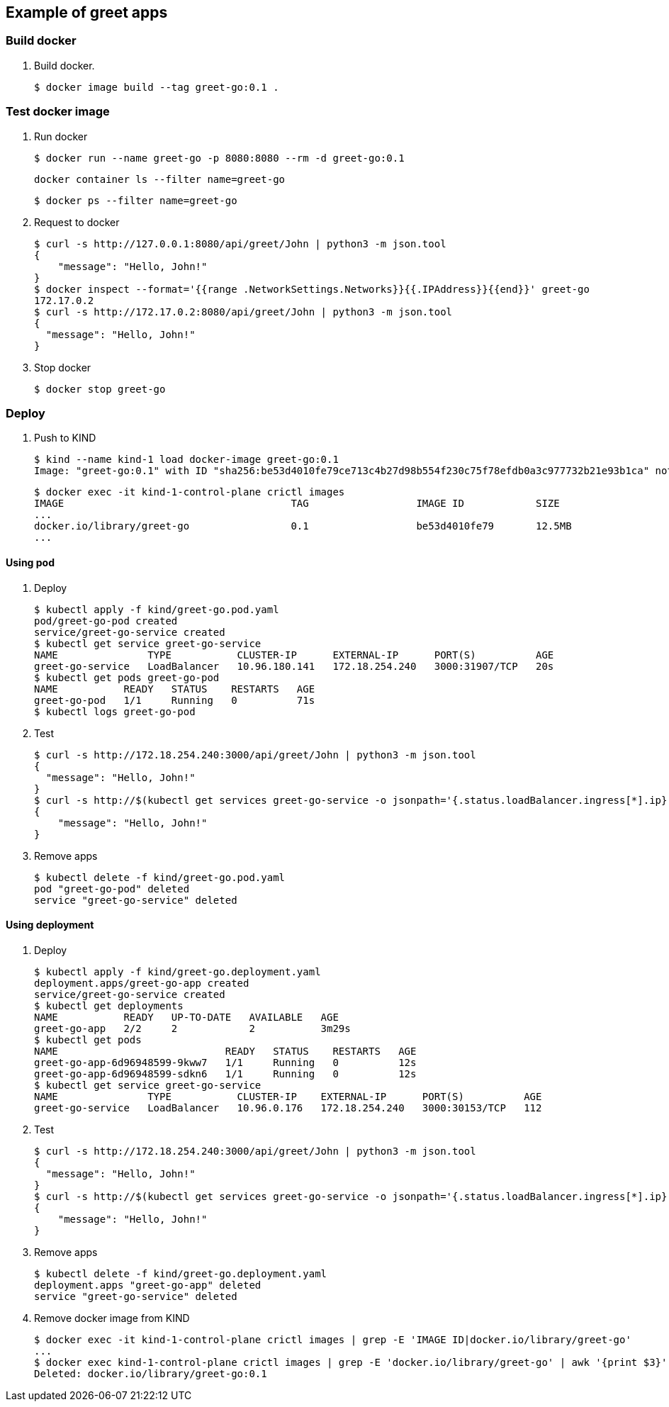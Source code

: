 == Example of greet apps

=== Build docker

. Build docker.
+
----
$ docker image build --tag greet-go:0.1 .
----

=== Test docker image

. Run docker
+
[source,console]
----
$ docker run --name greet-go -p 8080:8080 --rm -d greet-go:0.1
----
+
[source,shell]
----
docker container ls --filter name=greet-go
----
+
[source,console]
----
$ docker ps --filter name=greet-go
----

. Request to docker
+
[source,console]
----
$ curl -s http://127.0.0.1:8080/api/greet/John | python3 -m json.tool
{
    "message": "Hello, John!"
}
$ docker inspect --format='{{range .NetworkSettings.Networks}}{{.IPAddress}}{{end}}' greet-go
172.17.0.2
$ curl -s http://172.17.0.2:8080/api/greet/John | python3 -m json.tool
{
  "message": "Hello, John!"
}
----

. Stop docker
+
[source,console]
----
$ docker stop greet-go
----

=== Deploy

. Push to KIND
+
[source,console]
----
$ kind --name kind-1 load docker-image greet-go:0.1
Image: "greet-go:0.1" with ID "sha256:be53d4010fe79ce713c4b27d98b554f230c75f78efdb0a3c977732b21e93b1ca" not yet present on node "kind-1-control-plane", loading...
----
+
[source,console]
----
$ docker exec -it kind-1-control-plane crictl images
IMAGE                                      TAG                  IMAGE ID            SIZE
...
docker.io/library/greet-go                 0.1                  be53d4010fe79       12.5MB
...
----

==== Using pod

. Deploy
+
[source,console]
----
$ kubectl apply -f kind/greet-go.pod.yaml
pod/greet-go-pod created
service/greet-go-service created
$ kubectl get service greet-go-service
NAME               TYPE           CLUSTER-IP      EXTERNAL-IP      PORT(S)          AGE
greet-go-service   LoadBalancer   10.96.180.141   172.18.254.240   3000:31907/TCP   20s
$ kubectl get pods greet-go-pod
NAME           READY   STATUS    RESTARTS   AGE
greet-go-pod   1/1     Running   0          71s
$ kubectl logs greet-go-pod
----

. Test
+
[source,console]
----
$ curl -s http://172.18.254.240:3000/api/greet/John | python3 -m json.tool
{
  "message": "Hello, John!"
}
$ curl -s http://$(kubectl get services greet-go-service -o jsonpath='{.status.loadBalancer.ingress[*].ip}'):$(kubectl get services greet-go-service -o jsonpath='{.spec.ports[0].port}')/api/greet/John --header "Content-Type: application/json" | python3 -m json.tool
{
    "message": "Hello, John!"
}
----

. Remove apps
+
[source,console]
----
$ kubectl delete -f kind/greet-go.pod.yaml
pod "greet-go-pod" deleted
service "greet-go-service" deleted
----

==== Using deployment

. Deploy
+
[source,console]
----
$ kubectl apply -f kind/greet-go.deployment.yaml
deployment.apps/greet-go-app created
service/greet-go-service created
$ kubectl get deployments
NAME           READY   UP-TO-DATE   AVAILABLE   AGE
greet-go-app   2/2     2            2           3m29s
$ kubectl get pods
NAME                            READY   STATUS    RESTARTS   AGE
greet-go-app-6d96948599-9kww7   1/1     Running   0          12s
greet-go-app-6d96948599-sdkn6   1/1     Running   0          12s
$ kubectl get service greet-go-service
NAME               TYPE           CLUSTER-IP    EXTERNAL-IP      PORT(S)          AGE
greet-go-service   LoadBalancer   10.96.0.176   172.18.254.240   3000:30153/TCP   112
----

. Test
+
[source,console]
----
$ curl -s http://172.18.254.240:3000/api/greet/John | python3 -m json.tool
{
  "message": "Hello, John!"
}
$ curl -s http://$(kubectl get services greet-go-service -o jsonpath='{.status.loadBalancer.ingress[*].ip}'):$(kubectl get services greet-go-service -o jsonpath='{.spec.ports[0].port}')/api/greet/John --header "Content-Type: application/json" | python3 -m json.tool
{
    "message": "Hello, John!"
}
----

. Remove apps
+
[source,console]
----
$ kubectl delete -f kind/greet-go.deployment.yaml
deployment.apps "greet-go-app" deleted
service "greet-go-service" deleted
----

. Remove docker image from KIND
+
[source,console]
----
$ docker exec -it kind-1-control-plane crictl images | grep -E 'IMAGE ID|docker.io/library/greet-go'
...
$ docker exec kind-1-control-plane crictl images | grep -E 'docker.io/library/greet-go' | awk '{print $3}' | xargs --no-run-if-empty docker exec kind-1-control-plane crictl rmi
Deleted: docker.io/library/greet-go:0.1
----
